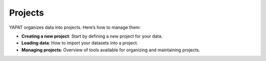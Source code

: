 Projects
========

YAPAT organizes data into projects. Here’s how to manage them:

- **Creating a new project**: Start by defining a new project for your data.
- **Loading data**: How to import your datasets into a project.
- **Managing projects**: Overview of tools available for organizing and maintaining projects.
